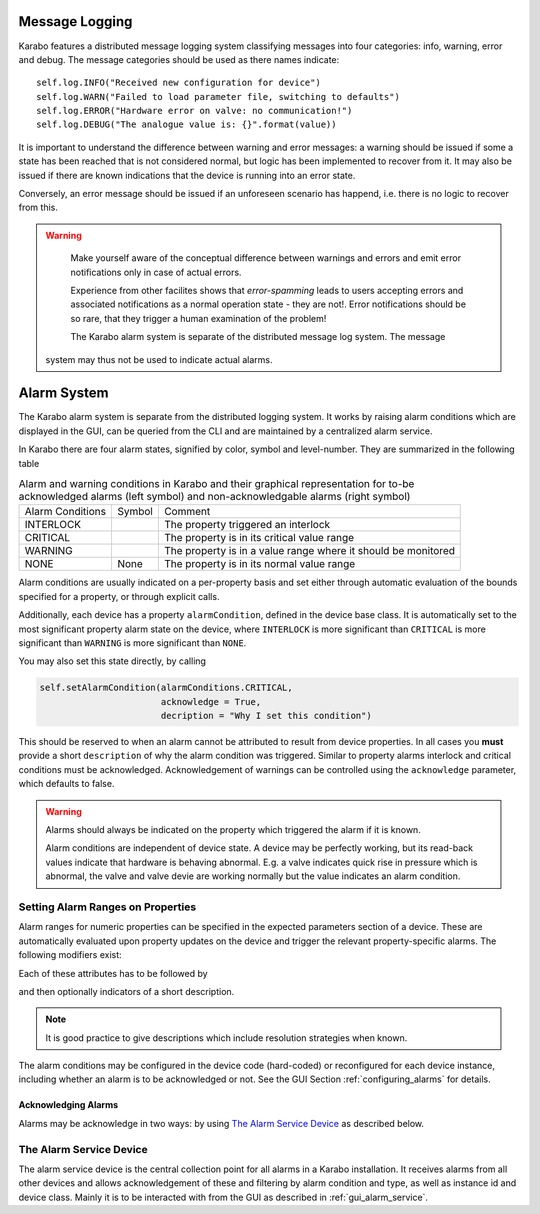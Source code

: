 

***************
Message Logging
***************


Karabo features a distributed message logging system classifying messages into four
categories: info, warning, error and debug. The message categories should be used as
there names indicate::

   self.log.INFO("Received new configuration for device")
   self.log.WARN("Failed to load parameter file, switching to defaults")
   self.log.ERROR("Hardware error on valve: no communication!")
   self.log.DEBUG("The analogue value is: {}".format(value))

It is important to understand the difference between warning and error
messages: a warning should be issued if some a state has been reached that is not
considered normal, but logic has been implemented to recover from it. It may also be
issued if there are known indications that the device is running into an error state.

Conversely, an error message should be issued if an unforeseen scenario has happend, i.e.
there is no logic to recover from this.


.. warning::

	Make yourself aware of the conceptual difference between warnings and errors and
	emit error notifications only in case of actual errors.

	Experience from other facilites shows that *error-spamming* leads to users accepting
	errors and associated notifications as a normal operation state - they are not!.
	Error notifications should be so rare, that they trigger a human examination of the
	problem!

	The Karabo alarm system is separate of the distributed message log system. The message
    system may thus not be used to indicate actual alarms.

.. _alarm_system:

************
Alarm System
************

The Karabo alarm system is separate from the distributed logging system. It
works by raising alarm conditions which are displayed in the GUI, can be
queried from the CLI and are maintained by a centralized alarm service.

In Karabo there are four alarm states, signified by color, symbol and
level-number. They are summarized in the following table

.. |alarm-interloc| image:: images/interlock_alarm.png

.. |alarm-critical| image:: images/critical_alarm.png

.. |alarm-warning| image:: images/warning.png


.. table:: Alarm and warning conditions in Karabo and their graphical representation
           for to-be acknowledged alarms (left symbol) and non-acknowledgable
           alarms (right symbol)

    ================ ================= =============================================================
    Alarm Conditions     Symbol           Comment
    ---------------- ----------------- -------------------------------------------------------------
    INTERLOCK        |alarm-interloc|  The property triggered an interlock
    CRITICAL         |alarm-critical|  The property is in its critical value range
    WARNING          |alarm-warning|   The property is in a value range where it should be monitored
    NONE             None              The property is in its normal value range
    ================ ================= =============================================================


Alarm conditions are usually indicated on a per-property basis and set either through
automatic evaluation of the bounds specified for a property, or through explicit
calls.


Additionally, each device has a property ``alarmCondition``, defined in the
device base class. It is automatically set to the most significant property
alarm state on the device, where ``INTERLOCK`` is more significant than ``CRITICAL``
is more significant than ``WARNING`` is more significant than ``NONE``.

You may also set this state directly, by calling

.. code-block:: Python

    self.setAlarmCondition(alarmConditions.CRITICAL,
                           acknowledge = True,
                           decription = "Why I set this condition")


This should be reserved to when an alarm cannot be attributed to result from
device properties. In all cases you **must** provide a short ``description`` of
why the alarm condition was triggered. Similar to property alarms
interlock and critical conditions must be acknowledged. Acknowledgement of
warnings can be controlled using the ``acknowledge`` parameter, which defaults
to false.

.. warning::

    Alarms should always be indicated on the property which triggered the
    alarm if it is known.

    Alarm conditions are independent of device state. A device may be perfectly
    working, but its read-back values indicate that hardware is behaving
    abnormal. E.g. a valve indicates quick rise in pressure which is abnormal,
    the valve and valve devie are working normally but the value indicates an
    alarm condition.


.. ifconfig:: includeDevInfo is True

    Any alarm condition triggered, which is above none will make device emit
    a signal ``signalAlarm`` to be interpreted by the alarm service device.

    .. function:: signalAlarm(senderInstance, senderClass, property, condition,
            type, acknowledge, description)

        where ``senderInstance` is the instance id of the device in the alarm
        condition, ``property`` is the property by which the alarm was raised or
        empty in case the alarm was set to the device directly, ``condition``
        is of type ``alarmCondition``, ``type`` indicates an alarmtype as
        set by the property attributes, and ``acknowledge`` designates if the
        alarm needs to be acknowledged. Finally, ``description`` gives the
        optional description of the alarm.

    The alarm service device acts on this signal by registering the alarm in
    its list of managed alarms. If an alarm for the same property on the same
    instance already exists with a different severity exists, the alarm
    severity is adjusted to the new severity, while pending acknowledgments
    persist and are enabled if the new severity is lowered.

    Additionally, the service device registers itself to monitor
    the heart-beats of the device in alarm.

    The counterpart of ``signalAlarm`` is

    .. function:: signalAlarmEnd(senderInstance, senderClass, property, condition,
                    type,)

        which signals that the condition which triggered a given alarm has
        passed. Acknowledgeable alarms for this property are now cleared
        for acknowledgement.

    The alarm service additionally allows acknowledgment of any alarms pending,
    if the heartbeat signal from the device has not been recieved for more
    than 30 seconds. In this case it indicates that acknowledgment has been
    cleared by time-out and not by a cleared alarm condition.






Setting Alarm Ranges on Properties
==================================

Alarm ranges for numeric properties can be specified in the expected parameters
section of a device. These are automatically evaluated upon property updates
on the device and trigger the relevant property-specific alarms. The following
modifiers exist:

.. function:: .warnLow(value)

    Lower inclusive bound for a warning condition to be triggered.

.. function:: .warnHigh(value)

    Upper inclusive bound for a warning condition to be triggered.

.. function:: .alarmLow(value)

    Lower inclusive bound for a critical condition to be triggered.

.. function:: .alarmHigh(value)

    Upper inclusive bound for a critical condition to be triggered.

.. function:: warnVarianceLow(value)

    A variance above this value will trigger a warning condition. Must be
    preceded by a ``.enableRollingStats()`` command and closed of by
    ``evaluationInterval(n)``, where n is the rolling window size.

.. function:: .alarmVarianceHigh(value)

    A variance above this value will trigger a critcal condition. Must be
    preceded by a ``.enableRollingStats()`` command and closed of by
    ``evaluationInterval(n)``, where n is the rolling window size.


Each of these attributes has to be followed by

.. function:: .needsAcknowledging(True | False)

    which specifies if this alarm has to be acknowledged to disappear.

and then optionally indicators of a short description.

.. function:: .description(message)

    gives a more detailed meaning of the alarm. Should be at maximum ca.
    80 characters.


.. note::

    It is good practice to give descriptions which include resolution strategies
    when known.

The alarm conditions may be configured in the device code (hard-coded) or
reconfigured for each device instance, including whether an alarm is to be
acknowledged or not. See the GUI Section :ref:`configuring_alarms` for details.


Acknowledging Alarms
++++++++++++++++++++

Alarms may be acknowledge in two ways: by using `The Alarm Service Device`_ as
described below.


The Alarm Service Device
========================

The alarm service device is the central collection point for all alarms in
a Karabo installation. It receives alarms from all other devices and allows
acknowledgement of these and filtering by alarm condition and type, as well
as instance id and device class. Mainly it is to be interacted with from the
GUI as described in :ref:`gui_alarm_service`.
